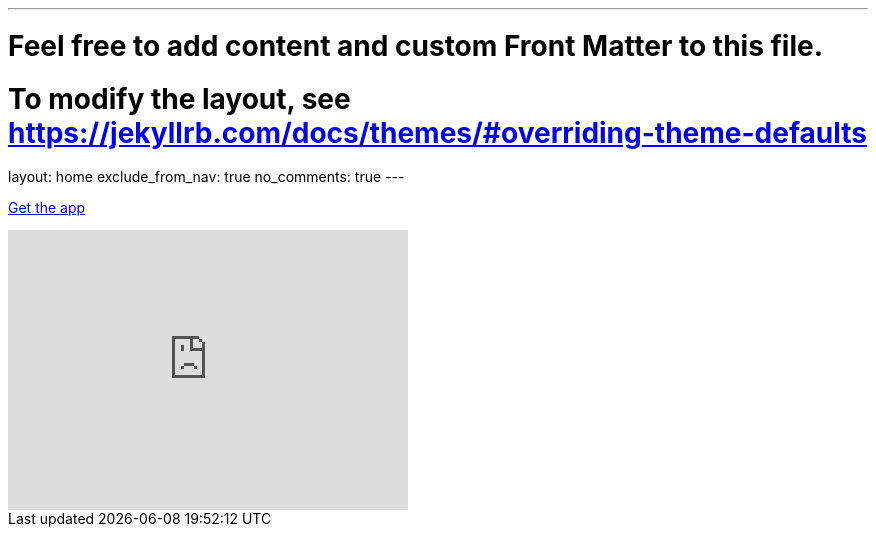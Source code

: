 ---
# Feel free to add content and custom Front Matter to this file.
# To modify the layout, see https://jekyllrb.com/docs/themes/#overriding-theme-defaults

layout: home
exclude_from_nav: true
no_comments: true
---

[.text-center]
https://play.google.com/store/apps/details?id=com.urbandroid.sleep[Get the app]

video::6HHYxnvIPA0[youtube, align=center, width=400, height=280]

